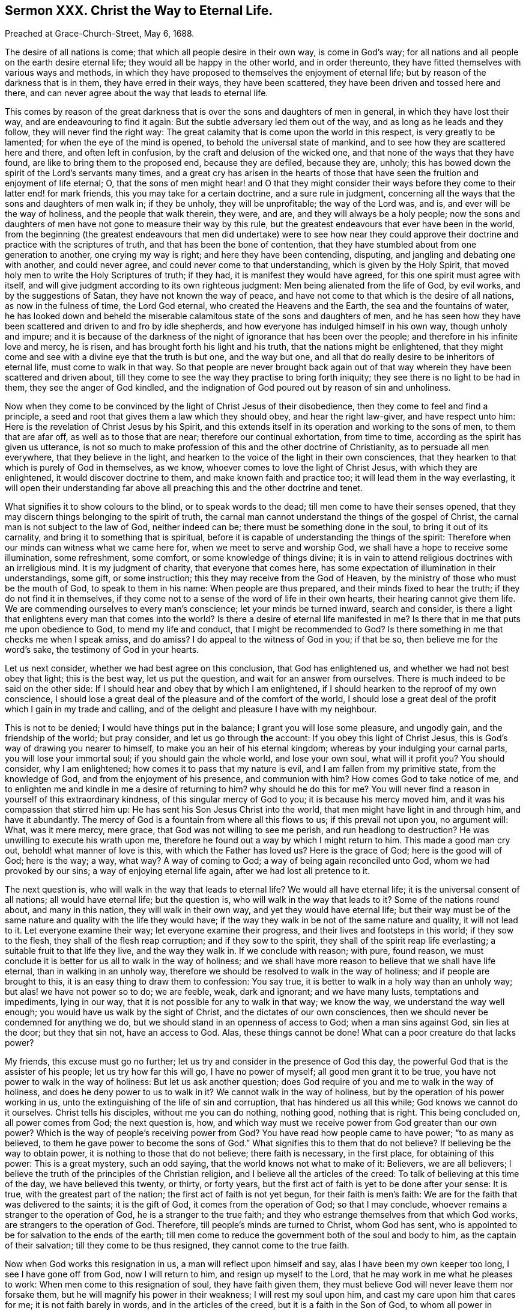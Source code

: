 == Sermon XXX. Christ the Way to Eternal Life.

Preached at Grace-Church-Street, May 6, 1688.

The desire of all nations is come; that which all people desire in their own way,
is come in God`'s way; for all nations and all people on the earth desire eternal life;
they would all be happy in the other world, and in order thereunto,
they have fitted themselves with various ways and methods,
in which they have proposed to themselves the enjoyment of eternal life;
but by reason of the darkness that is in them, they have erred in their ways,
they have been scattered, they have been driven and tossed here and there,
and can never agree about the way that leads to eternal life.

This comes by reason of the great darkness that is
over the sons and daughters of men in general,
in which they have lost their way, and are endeavouring to find it again:
But the subtle adversary led them out of the way,
and as long as he leads and they follow, they will never find the right way:
The great calamity that is come upon the world in this respect,
is very greatly to be lamented; for when the eye of the mind is opened,
to behold the universal state of mankind,
and to see how they are scattered here and there, and often left in confusion,
by the craft and delusion of the wicked one,
and that none of the ways that they have found,
are like to bring them to the proposed end, because they are defiled, because they are,
unholy; this has bowed down the spirit of the Lord`'s servants many times,
and a great cry has arisen in the hearts of those that have
seen the fruition and enjoyment of life eternal;
O,
that the sons of men might hear! and O that they might consider
their ways before they come to their latter end! for mark friends,
this you may take for a certain doctrine, and a sure rule in judgment,
concerning all the ways that the sons and daughters of men walk in; if they be unholy,
they will be unprofitable; the way of the Lord was, and is,
and ever will be the way of holiness, and the people that walk therein, they were,
and are, and they will always be a holy people;
now the sons and daughters of men have not gone to measure their way by this rule,
but the greatest endeavours that ever have been in the world,
from the beginning (the greatest endeavours that men did undertake) were to see how
near they could approve their doctrine and practice with the scriptures of truth,
and that has been the bone of contention,
that they have stumbled about from one generation to another, one crying my way is right;
and here they have been contending, disputing,
and jangling and debating one with another, and could never agree,
and could never come to that understanding, which is given by the Holy Spirit,
that moved holy men to write the Holy Scriptures of truth; if they had,
it is manifest they would have agreed, for this one spirit must agree with itself,
and will give judgment according to its own righteous judgment:
Men being alienated from the life of God, by evil works, and by the suggestions of Satan,
they have not known the way of peace,
and have not come to that which is the desire of all nations,
as now in the fulness of time, the Lord God eternal,
who created the Heavens and the Earth, the sea and the fountains of water,
he has looked down and beheld the miserable calamitous
state of the sons and daughters of men,
and he has seen how they have been scattered and driven to and fro by idle shepherds,
and how everyone has indulged himself in his own way, though unholy and impure;
and it is because of the darkness of the night of ignorance that has been over the people;
and therefore in his infinite love and mercy, he is risen,
and has brought forth his light and his truth, that the nations might be enlightened,
that they might come and see with a divine eye that the truth is but one,
and the way but one, and all that do really desire to be inheritors of eternal life,
must come to walk in that way.
So that people are never brought back again out of that
way wherein they have been scattered and driven about,
till they come to see the way they practise to bring forth iniquity;
they see there is no light to be had in them, they see the anger of God kindled,
and the indignation of God poured out by reason of sin and unholiness.

Now when they come to be convinced by the light of Christ Jesus of their disobedience,
then they come to feel and find a principle,
a seed and root that gives them a law which they should obey,
and hear the right law-giver, and have respect unto him:
Here is the revelation of Christ Jesus by his Spirit,
and this extends itself in its operation and working to the sons of men,
to them that are afar off, as well as to those that are near;
therefore our continual exhortation, from time to time,
according as the spirit has given us utterance,
is not so much to make profession of this and the other doctrine of Christianity,
as to persuade all men everywhere, that they believe in the light,
and hearken to the voice of the light in their own consciences,
that they hearken to that which is purely of God in themselves, as we know,
whoever comes to love the light of Christ Jesus, with which they are enlightened,
it would discover doctrine to them, and make known faith and practice too;
it will lead them in the way everlasting,
it will open their understanding far above all preaching
this and the other doctrine and tenet.

What signifies it to show colours to the blind, or to speak words to the dead;
till men come to have their senses opened,
that they may discern things belonging to the spirit of truth,
the carnal man cannot understand the things of the gospel of Christ,
the carnal man is not subject to the law of God, neither indeed can be;
there must be something done in the soul, to bring it out of its carnality,
and bring it to something that is spiritual,
before it is capable of understanding the things of the spirit:
Therefore when our minds can witness what we came here for,
when we meet to serve and worship God, we shall have a hope to receive some illumination,
some refreshment, some comfort, or some knowledge of things divine;
it is in vain to attend religious doctrines with an irreligious mind.
It is my judgment of charity, that everyone that comes here,
has some expectation of illumination in their understandings, some gift,
or some instruction; this they may receive from the God of Heaven,
by the ministry of those who must be the mouth of God, to speak to them in his name:
When people are thus prepared, and their minds fixed to hear the truth;
if they do not find it in themselves,
if they come not to a sense of the word of life in their own hearts,
their hearing cannot give them life.
We are commending ourselves to every man`'s conscience; let your minds be turned inward,
search and consider,
is there a light that enlightens every man that comes into the world?
Is there a desire of eternal life manifested in me?
Is there that in me that puts me upon obedience to God, to mend my life and conduct,
that I might be recommended to God?
Is there something in me that checks me when I speak amiss, and do amiss?
I do appeal to the witness of God in you; if that be so,
then believe me for the word`'s sake, the testimony of God in your hearts.

Let us next consider, whether we had best agree on this conclusion,
that God has enlightened us, and whether we had not best obey that light;
this is the best way, let us put the question, and wait for an answer from ourselves.
There is much indeed to be said on the other side:
If I should hear and obey that by which I am enlightened,
if I should hearken to the reproof of my own conscience,
I should lose a great deal of the pleasure and of the comfort of the world,
I should lose a great deal of the profit which I gain in my trade and calling,
and of the delight and pleasure I have with my neighbour.

This is not to be denied; I would have things put in the balance;
I grant you will lose some pleasure, and ungodly gain, and the friendship of the world;
but pray consider, and let us go through the account:
If you obey this light of Christ Jesus,
this is God`'s way of drawing you nearer to himself,
to make you an heir of his eternal kingdom; whereas by your indulging your carnal parts,
you will lose your immortal soul; if you should gain the whole world,
and lose your own soul, what will it profit you?
You should consider, why I am enlightened; how comes it to pass that my nature is evil,
and I am fallen from my primitive state, from the knowledge of God,
and from the enjoyment of his presence, and communion with him?
How comes God to take notice of me,
and to enlighten me and kindle in me a desire of returning to him?
why should he do this for me?
You will never find a reason in yourself of this extraordinary kindness,
of this singular mercy of God to you; it is because his mercy moved him,
and it was his compassion that stirred him up:
He has sent his Son Jesus Christ into the world,
that men might have light in and through him, and have it abundantly.
The mercy of God is a fountain from where all this flows to us;
if this prevail not upon you, no argument will: What, was it mere mercy, mere grace,
that God was not willing to see me perish, and run headlong to destruction?
He was unwilling to execute his wrath upon me,
therefore he found out a way by which I might return to him.
This made a good man cry out, behold! what manner of love is this,
with which the Father has loved us?
Here is the grace of God; here is the good will of God; here is the way; a way, what way?
A way of coming to God; a way of being again reconciled unto God,
whom we had provoked by our sins; a way of enjoying eternal life again,
after we had lost all pretence to it.

The next question is, who will walk in the way that leads to eternal life?
We would all have eternal life; it is the universal consent of all nations;
all would have eternal life; but the question is,
who will walk in the way that leads to it?
Some of the nations round about, and many in this nation,
they will walk in their own way, and yet they would have eternal life;
but their way must be of the same nature and quality with the life they would have;
if the way they walk in be not of the same nature and quality, it will not lead to it.
Let everyone examine their way; let everyone examine their progress,
and their lives and footsteps in this world; if they sow to the flesh,
they shall of the flesh reap corruption; and if they sow to the spirit,
they shall of the spirit reap life everlasting; a suitable fruit to that life they live,
and the way they walk in.
If we conclude with reason; with pure, found reason,
we must conclude it is better for us all to walk in the way of holiness;
and we shall have more reason to believe that we shall have life eternal,
than in walking in an unholy way,
therefore we should be resolved to walk in the way of holiness;
and if people are brought to this, it is an easy thing to draw them to confession:
You say true, it is better to walk in a holy way than an unholy way;
but alas! we have not power so to do; we are feeble, weak, dark and ignorant;
and we have many lusts, temptations and impediments, lying in our way,
that it is not possible for any to walk in that way; we know the way,
we understand the way well enough; you would have us walk by the sight of Christ,
and the dictates of our own consciences,
then we should never be condemned for anything we do,
but we should stand in an openness of access to God; when a man sins against God,
sin lies at the door; but they that sin not, have an access to God.
Alas, these things cannot be done!
What can a poor creature do that lacks power?

My friends, this excuse must go no further;
let us try and consider in the presence of God this day,
the powerful God that is the assister of his people; let us try how far this will go,
I have no power of myself; all good men grant it to be true,
you have not power to walk in the way of holiness: But let us ask another question;
does God require of you and me to walk in the way of holiness,
and does he deny power to us to walk in it?
We cannot walk in the way of holiness, but by the operation of his power working in us,
unto the extinguishing of the life of sin and corruption,
that has hindered us all this while; God knows we cannot do it ourselves.
Christ tells his disciples, without me you can do nothing, nothing good,
nothing that is right.
This being concluded on, all power comes from God; the next question is, how,
and which way must we receive power from God greater than our own power?
Which is the way of people`'s receiving power from God?
You have read how people came to have power; "`to as many as believed,
to them he gave power to become the sons of God.`"
What signifies this to them that do not believe?
If believing be the way to obtain power, it is nothing to those that do not believe;
there faith is necessary, in the first place, for obtaining of this power:
This is a great mystery, such an odd saying, that the world knows not what to make of it:
Believers, we are all believers;
I believe the truth of the principles of the Christian religion,
and I believe all the articles of the creed:
To talk of believing at this time of the day, we have believed this twenty, or thirty,
or forty years, but the first act of faith is yet to be done after your sense:
It is true, with the greatest part of the nation;
the first act of faith is not yet begun, for their faith is men`'s faith:
We are for the faith that was delivered to the saints; it is the gift of God,
it comes from the operation of God; so that I may conclude,
whoever remains a stranger to the operation of God, he is a stranger to the true faith;
and they who estrange themselves from that which God works,
are strangers to the operation of God.
Therefore, till people`'s minds are turned to Christ, whom God has sent,
who is appointed to be for salvation to the ends of the earth;
till men come to reduce the government both of the soul and body to him,
as the captain of their salvation; till they come to be thus resigned,
they cannot come to the true faith.

Now when God works this resignation in us, a man will reflect upon himself and say,
alas I have been my own keeper too long, I see I have gone off from God,
now I will return to him, and resign up myself to the Lord,
that he may work in me what he pleases to work:
When men come to this resignation of soul, they have faith given them,
they must believe God will never leave them nor forsake them,
but he will magnify his power in their weakness; I will rest my soul upon him,
and cast my care upon him that cares for me; it is not faith barely in words,
and in the articles of the creed, but it is a faith in the Son of God,
to whom all power in Heaven and Earth is given; I may expect a share of it,
he will give me a little, if I come to him for it; and if I be faithful in a little,
he will give me more; the reason why you lack power, is, because you lack faith;
and the reason of your lack of faith, is,
because you lack a resignation to the will of God; you will be your own carvers,
and your own keepers and guides.
When you come to this resignation to the will of God, God will give you power,
and then you will find him the God of all grace;
you are what you are by the grace of God, and by his power,
and by that power you will obey his will: Here is faith that gives glory to God,
to that God that takes an unholy man and makes him holy; how does he this?
By his holy spirit, which is as fire that burns up that which is corruptible;
then the man is well (I speak according to the dictates
of the spirit) when he is reconciled to God by Christ Jesus,
the Mediator between God and man, the Mediator of the new covenant, who makes our peace.
That you may come to the knowledge of the day of the Lord`'s visitation,
is what our souls labour and travail for,
that you may be in the unity of the same spirit after the desire of all nations is come;
he is come to you, that you may all say within yourselves,
salvation this day is come to our houses, and into our hearts.
